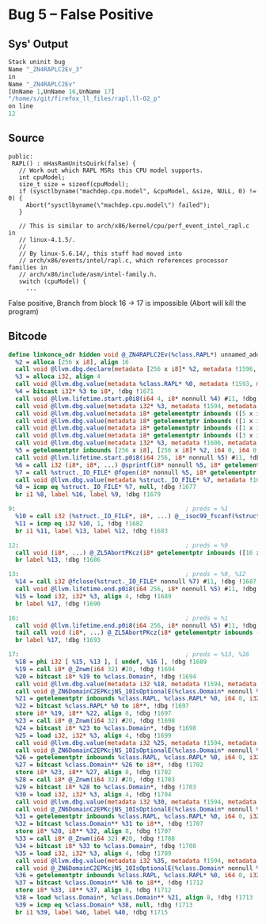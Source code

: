 * Bug 5 -- False Positive
  
** Sys' Output
   #+begin_src llvm
Stack uninit bug
Name "_ZN4RAPLC2Ev_3"
in
Name "_ZN4RAPLC2Ev"
[UnName 1,UnName 16,UnName 17]
"/home/s/git/firefox_ll_files/rapl.ll-O2_p"
on line
12
   #+end_src
   
** Source
   #+begin_src c++
 public:
  RAPL() : mHasRamUnitsQuirk(false) {
    // Work out which RAPL MSRs this CPU model supports.
    int cpuModel;
    size_t size = sizeof(cpuModel);
    if (sysctlbyname("machdep.cpu.model", &cpuModel, &size, NULL, 0) != 0) {
      Abort("sysctlbyname(\"machdep.cpu.model\") failed");
    }

    // This is similar to arch/x86/kernel/cpu/perf_event_intel_rapl.c in
    // linux-4.1.5/.
    //
    // By linux-5.6.14/, this stuff had moved into
    // arch/x86/events/intel/rapl.c, which references processor families in
    // arch/x86/include/asm/intel-family.h.
    switch (cpuModel) {
      ...
   #+end_src

   False positive, Branch from block 16 -> 17 is impossible (Abort will kill the program)
   
** Bitcode
   
#+begin_src llvm
define linkonce_odr hidden void @_ZN4RAPLC2Ev(%class.RAPL*) unnamed_addr #0 comdat align 2 !dbg !1591 {
  %2 = alloca [256 x i8], align 16
  call void @llvm.dbg.declare(metadata [256 x i8]* %2, metadata !1596, metadata !DIExpression()), !dbg !1667
  %3 = alloca i32, align 4
  call void @llvm.dbg.value(metadata %class.RAPL* %0, metadata !1593, metadata !DIExpression()), !dbg !1670
  %4 = bitcast i32* %3 to i8*, !dbg !1671
  call void @llvm.lifetime.start.p0i8(i64 4, i8* nonnull %4) #11, !dbg !1671
  call void @llvm.dbg.value(metadata i32* %3, metadata !1594, metadata !DIExpression(DW_OP_deref)), !dbg !1672
  call void @llvm.dbg.value(metadata i8* getelementptr inbounds ([5 x i8], [5 x i8]* @.str.18, i64 0, i64 0), metadata !1602, metadata !DIExpression()) #11, !dbg !1673
  call void @llvm.dbg.value(metadata i8* getelementptr inbounds ([1 x i8], [1 x i8]* @.str.19, i64 0, i64 0), metadata !1603, metadata !DIExpression()) #11, !dbg !1673
  call void @llvm.dbg.value(metadata i8* getelementptr inbounds ([1 x i8], [1 x i8]* @.str.19, i64 0, i64 0), metadata !1604, metadata !DIExpression()) #11, !dbg !1673
  call void @llvm.dbg.value(metadata i8* getelementptr inbounds ([3 x i8], [3 x i8]* @.str.20, i64 0, i64 0), metadata !1605, metadata !DIExpression()) #11, !dbg !1673
  call void @llvm.dbg.value(metadata i32* %3, metadata !1606, metadata !DIExpression()) #11, !dbg !1673
  %5 = getelementptr inbounds [256 x i8], [256 x i8]* %2, i64 0, i64 0, !dbg !1674
  call void @llvm.lifetime.start.p0i8(i64 256, i8* nonnull %5) #11, !dbg !1674
  %6 = call i32 (i8*, i8*, ...) @sprintf(i8* nonnull %5, i8* getelementptr inbounds ([43 x i8], [43 x i8]* @.str.27, i64 0, i64 0), i8* getelementptr inbounds ([5 x i8], [5 x i8]* @.str.18, i64 0, i64 0), i8* getelementptr inbounds ([1 x i8], [1 x i8]* @.str.19, i64 0, i64 0), i8* getelementptr inbounds ([1 x i8], [1 x i8]* @.str.19, i64 0, i64 0)) #11, !dbg !1675
  %7 = call %struct._IO_FILE* @fopen(i8* nonnull %5, i8* getelementptr inbounds ([2 x i8], [2 x i8]* @.str.28, i64 0, i64 0)) #11, !dbg !1676
  call void @llvm.dbg.value(metadata %struct._IO_FILE* %7, metadata !1607, metadata !DIExpression()) #11, !dbg !1673
  %8 = icmp eq %struct._IO_FILE* %7, null, !dbg !1677
  br i1 %8, label %16, label %9, !dbg !1679

9:                                                ; preds = %1
  %10 = call i32 (%struct._IO_FILE*, i8*, ...) @__isoc99_fscanf(%struct._IO_FILE* nonnull %7, i8* getelementptr inbounds ([3 x i8], [3 x i8]* @.str.20, i64 0, i64 0), i32* nonnull %3) #11, !dbg !1680
  %11 = icmp eq i32 %10, 1, !dbg !1682
  br i1 %11, label %13, label %12, !dbg !1683

12:                                               ; preds = %9
  call void (i8*, ...) @_ZL5AbortPKcz(i8* getelementptr inbounds ([16 x i8], [16 x i8]* @.str.29, i64 0, i64 0)) #11, !dbg !1684
  br label %13, !dbg !1686

13:                                               ; preds = %9, %12
  %14 = call i32 @fclose(%struct._IO_FILE* nonnull %7) #11, !dbg !1687
  call void @llvm.lifetime.end.p0i8(i64 256, i8* nonnull %5) #11, !dbg !1688
  %15 = load i32, i32* %3, align 4, !dbg !1689
  br label %17, !dbg !1690

16:                                               ; preds = %1
  call void @llvm.lifetime.end.p0i8(i64 256, i8* nonnull %5) #11, !dbg !1688
  tail call void (i8*, ...) @_ZL5AbortPKcz(i8* getelementptr inbounds ([30 x i8], [30 x i8]* @.str.21, i64 0, i64 0)), !dbg !1691
  br label %17, !dbg !1693

17:                                               ; preds = %13, %16
  %18 = phi i32 [ %15, %13 ], [ undef, %16 ], !dbg !1689
  %19 = call i8* @_Znwm(i64 32) #20, !dbg !1694
  %20 = bitcast i8* %19 to %class.Domain*, !dbg !1694
  call void @llvm.dbg.value(metadata i32 %18, metadata !1594, metadata !DIExpression()), !dbg !1672
  call void @_ZN6DomainC2EPKcjNS_10IsOptionalE(%class.Domain* nonnull %20, i8* getelementptr inbounds ([4 x i8], [4 x i8]* @.str.22, i64 0, i64 0), i32 %18, i32 1), !dbg !1695
  %21 = getelementptr inbounds %class.RAPL, %class.RAPL* %0, i64 0, i32 0, !dbg !1696
  %22 = bitcast %class.RAPL* %0 to i8**, !dbg !1697
  store i8* %19, i8** %22, align 8, !dbg !1697
  %23 = call i8* @_Znwm(i64 32) #20, !dbg !1698
  %24 = bitcast i8* %23 to %class.Domain*, !dbg !1698
  %25 = load i32, i32* %3, align 4, !dbg !1699
  call void @llvm.dbg.value(metadata i32 %25, metadata !1594, metadata !DIExpression()), !dbg !1672
  call void @_ZN6DomainC2EPKcjNS_10IsOptionalE(%class.Domain* nonnull %24, i8* getelementptr inbounds ([6 x i8], [6 x i8]* @.str.23, i64 0, i64 0), i32 %25, i32 1), !dbg !1700
  %26 = getelementptr inbounds %class.RAPL, %class.RAPL* %0, i64 0, i32 1, !dbg !1701
  %27 = bitcast %class.Domain** %26 to i8**, !dbg !1702
  store i8* %23, i8** %27, align 8, !dbg !1702
  %28 = call i8* @_Znwm(i64 32) #20, !dbg !1703
  %29 = bitcast i8* %28 to %class.Domain*, !dbg !1703
  %30 = load i32, i32* %3, align 4, !dbg !1704
  call void @llvm.dbg.value(metadata i32 %30, metadata !1594, metadata !DIExpression()), !dbg !1672
  call void @_ZN6DomainC2EPKcjNS_10IsOptionalE(%class.Domain* nonnull %29, i8* getelementptr inbounds ([4 x i8], [4 x i8]* @.str.24, i64 0, i64 0), i32 %30, i32 0), !dbg !1705
  %31 = getelementptr inbounds %class.RAPL, %class.RAPL* %0, i64 0, i32 2, !dbg !1706
  %32 = bitcast %class.Domain** %31 to i8**, !dbg !1707
  store i8* %28, i8** %32, align 8, !dbg !1707
  %33 = call i8* @_Znwm(i64 32) #20, !dbg !1708
  %34 = bitcast i8* %33 to %class.Domain*, !dbg !1708
  %35 = load i32, i32* %3, align 4, !dbg !1709
  call void @llvm.dbg.value(metadata i32 %35, metadata !1594, metadata !DIExpression()), !dbg !1672
  call void @_ZN6DomainC2EPKcjNS_10IsOptionalE(%class.Domain* nonnull %34, i8* getelementptr inbounds ([4 x i8], [4 x i8]* @.str.25, i64 0, i64 0), i32 %35, i32 0), !dbg !1710
  %36 = getelementptr inbounds %class.RAPL, %class.RAPL* %0, i64 0, i32 3, !dbg !1711
  %37 = bitcast %class.Domain** %36 to i8**, !dbg !1712
  store i8* %33, i8** %37, align 8, !dbg !1712
  %38 = load %class.Domain*, %class.Domain** %21, align 8, !dbg !1713
  %39 = icmp eq %class.Domain* %38, null, !dbg !1713
  br i1 %39, label %46, label %40, !dbg !1715

#+end_src
